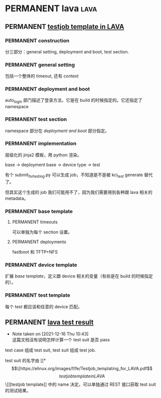 * PERMANENT lava                                                       :lava:
** PERMANENT [[https://elinux.org/images/f/fe/Testjob_templating_for_LAVA.pdf][testjob template in LAVA]]
  
*** PERMANENT construction
    分三部分：general setting, deployment and boot, test section.
   
*** PERMANENT general setting
    包括一个整体的 timeout, 还有 context

*** PERMANENT deployment and boot
    auto_login 部门描述了登录方法，它是在 build 的时候指定的。它还指定了 namespace
   
*** PERMANENT test section
    namespace 部分在 [[*deployment and boot][deployment and boot]] 部分指定。
   
*** PERMANENT implementation
    层级化的 jinja2 模板，用 python 渲染。

    base -> deployment base -> device type ->  test

    有个 submit_for_testing.py 可以生成 job，不知道是不是被 kci_test generate 替代了。

    但其实这个生成的 job 我们可能用不了，因为我们需要用到各种跟 lava 相关的 metadata。

*** PERMANENT base template
   
**** PERMANENT timeouts
    可以单独为每个 section 设置。
   
**** PERMANENT deployments
     fastboot 和 TFTP+NFS

*** PERMANENT device template
    扩展 [[*base template][base template]]，定义跟 device 相关的变量（有些是在 build 的时候指定的）。

*** PERMANENT test template
    每个 test 都应该和任意的 device 匹配。

** PERMANENT [[https://docs.lavasoftware.org/lava/results-intro.html][lava test result]]
   - Note taken on [2021-12-16 Thu 10:43] \\
     这篇文档没有说明怎样计算一个 test suit 是否 pass
   test case 组成 test suit, test suit 组成 test job.

   test suit 的名字由 [[*\[\[https://elinux.org/images/f/fe/Testjob_templating_for_LAVA.pdf\]\[testjob template in LAVA\]\]][testjob template]] 中的 name 决定。可以单独通过 REST 接口获取 test suit 的测试结果。
